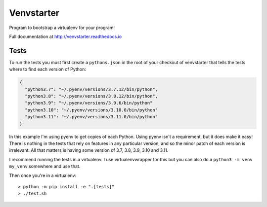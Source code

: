 Venvstarter
===========

Program to bootstrap a virtualenv for your program!

Full documentation at http://venvstarter.readthedocs.io

Tests
-----

To run the tests you must first create a ``pythons.json`` in the root of your
checkout of venvstarter that tells the tests where to find each version of
Python:

.. code-block:: python

  {
    "python3.7": "~/.pyenv/versions/3.7.12/bin/python",
    "python3.8": "~/.pyenv/versions/3.8.12/bin/python",
    "python3.9": "~/.pyenv/versions/3.9.6/bin/python"
    "python3.10": "~/.pyenv/versions/3.10.0/bin/python"
    "python3.11": "~/.pyenv/versions/3.11.0/bin/python"
  }

In this example I'm using pyenv to get copies of each Python. Using pyenv isn't
a requirement, but it does make it easy! There is nothing in the tests that rely
on features in any particular version, and so the minor patch of each version is
irrelevant. All that matters is having some version of 3.7, 3.8, 3.9, 3.10 and 3.11.

I recommend running the tests in a virtualenv. I use virtualenvwrapper for this
but you can also do a ``python3 -m venv my_venv`` somewhere and use that.

Then once you're in a virtualenv::

  > python -m pip install -e ".[tests]"
  > ./test.sh
